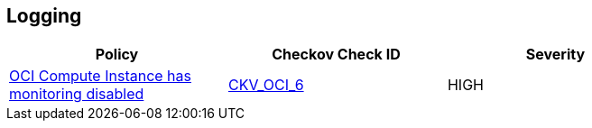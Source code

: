 == Logging

[width=85%]
[cols="1,1,1"]
|===
|Policy|Checkov Check ID| Severity

|xref:ensure-oci-compute-instance-has-monitoring-enabled.adoc[OCI Compute Instance has monitoring disabled]
| https://github.com/bridgecrewio/checkov/tree/master/checkov/terraform/checks/resource/oci/InstanceMonitoringEnabled.py[CKV_OCI_6]
|HIGH


|===

